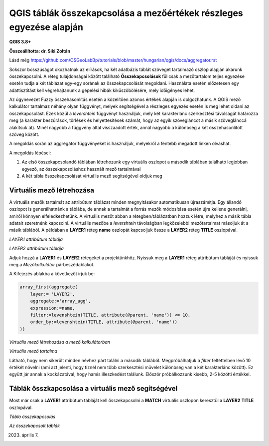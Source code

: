 QGIS táblák összekapcsolása a mezőértékek részleges egyezése alapján
====================================================================

**QGIS 3.8+**

**Összeállította: dr. Siki Zoltán**

Lásd még https://github.com/OSGeoLabBp/tutorials/blob/master/hungarian/qgis/docs/aggregator.rst

Sokszor bosszúságot okozhatnak az elírások, ha két adatbázis táblát szöveget
tartalmazó oszlop alapján akarunk összekapcsolni. A réteg tulajdonságai 
között található **Összekapcsolások** fül csak a mezőtartalom teljes egyezése
esetén tudja a két táblázat egy-egy sorának az összekapcsolását megoldani.
Használata esetén előzetesen egy adattisztítást kell végrehajtanunk a gépelési 
hibák kiküszöbölésére, mely időigényes lehet.

Az úgynevezet Fuzzy összehasonlítás esetén a közelítően azonos értékek alapján
is dolgozhatunk. A QGIS mező kalkulátor tartalmaz néhány olyan függvényt,
melyek segítségével a részleges egyezés esetén is meg lehet oldani az
összekapcsolást. Ezek közül a *levershtein* függvényt használjuk, mely két
karakterlánc szerkesztési távolságát határozza meg (a karakter beszúrások,
törlések és helyettesítések számát, hogy az egyik szövegláncot a másik 
szöveglánccá alakítsuk át). Minél nagyobb a függvény által visszaadott érték,
annál nagyobb a különbség a két összehasonlított szöveg között.

A megoldás során az aggregátor függvényeket is használjuk, melyekről a fentebb
megadott linken olvashat.

A megoldás lépései:

#. Az első összekapcsolandó táblában létrehozunk egy virtuális oszlopot a második táblában található legjobban egyező, az összekapcsoláshoz használt mező tartalmával
#. A két tábla összekapcsolását virtuális mező segítségével oldjuk meg

Virtuális mező létrehozása
--------------------------

A virtuális mezők tartalmát az attribútum táblázat minden megnyitásakor 
automatikusan újraszámítja. Egy állandó oszlopot is generálhatnánk a
táblába, de annak a tartalmát a forrás mezők módosítása esetén újra kellene
generálni, amiről könnyen elfeledkezhetünk.
A virtuális mezőt abban a rétegben/táblázatban hozzuk létre, melyhez a
másik tábla adatait szeretnénk kapcsolni. A virtuális mezőbe a
*levershtein* távolságban legközelebbi mezőtartalmat másoljuk át a másik
táblából.
A példában a **LAYER1** réteg **name** oszlopát kapcsoljuk össze a
**LAYER2** réteg **TITLE** oszlopával.

.. image:: images/fuzzymatch1.png
   :align: center

*LAYER1 attribútum táblája*

.. image:: images/fuzzymatch2.png
   :align: center

*LAYER2 attribútum táblája*

Adjuk hozzá a **LAYER1** és **LAYER2** rétegeket a projektünkhöz.
Nyissuk meg a **LAYER1** réteg attribútum tábláját és nyissuk meg a
*Mezőkalkulátor* párbeszédablakot.

A Kifejezés ablakba a következőt írjuk be:

.. code::

    array_first(aggregate(
        layer:= 'LAYER2',
        aggregate:='array_agg',
        expression:=name,
        filter:=levenshtein(TITLE, attribute(@parent, 'name')) <= 10,
        order_by:=levenshtein(TITLE, attribute(@parent, 'name'))
    ))


.. image:: images/fuzzymatch3.png
   :align: center

*Virtuális mező létrehozása a mező kalkulátorban*

.. image:: images/fuzzymatch4.png
   :align: center

*Virtuális mező tartalma*

Látható, hogy nem sikerült minden névhez párt találni a második táblából.
Megpróbálhatjuk a *filter* feltéttelben lévő 10 értékét növelni (ami azt
jelenti, hogy tíznél nem több szerkesztési művelet különbség van a két 
karakterlánc között). Ez együtt jár annak a kockázatával, hogy hamis 
illeszkedést találunk. Először prőbálkozzunk kisebb, 2-5 közötti értékkel.

Táblák összkapcsolása a virtuális mező segítségével
---------------------------------------------------

Most már csak a **LAYER1** attribútum tábláját kell összekapcsolni a
**MATCH** virtuális oszlopon keresztül a **LAYER2** **TITLE** oszlopával.

.. image:: images/fuzzymatch5.png
   :align: center

*Tábla összekapcsolás*

.. image:: images/fuzzymatch5.png
   :align: center

*Az összekapcsolt táblák*

2023. április 7.
